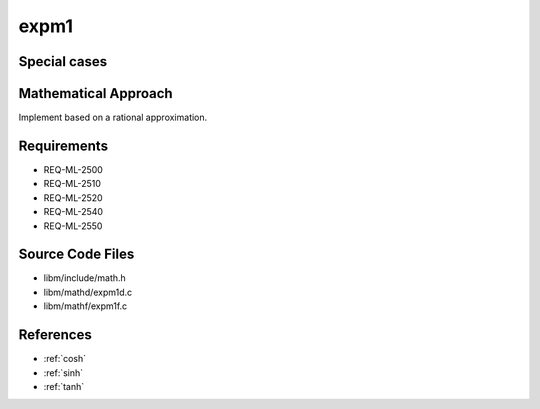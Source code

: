 expm1
~~~~~

.. c:autodoc:: ../libm/mathd/expm1d.c

Special cases
^^^^^^^^^^^^^

+--------------------------+--------------------------+
| x                        | Result                   |
+==========================+==========================+
| :math:`±0`               | :math:`+0`                |
+--------------------------+--------------------------+
| :math:`-Inf`             | :math:`-1`               |
+--------------------------+--------------------------+
| :math:`+Inf`             | :math:`+Inf`             |
+--------------------------+--------------------------+
| :math:`NaN`              | :math:`qNaN`             |
+--------------------------+--------------------------+

Mathematical Approach
^^^^^^^^^^^^^^^^^^^^^

Implement based on a rational approximation.

.. Here there be dragons. (TODO)

Requirements
^^^^^^^^^^^^

* REQ-ML-2500
* REQ-ML-2510
* REQ-ML-2520
* REQ-ML-2540
* REQ-ML-2550

Source Code Files
^^^^^^^^^^^^^^^^^

* libm/include/math.h
* libm/mathd/expm1d.c
* libm/mathf/expm1f.c

References
^^^^^^^^^^

* :ref:`cosh`
* :ref:`sinh`
* :ref:`tanh`
